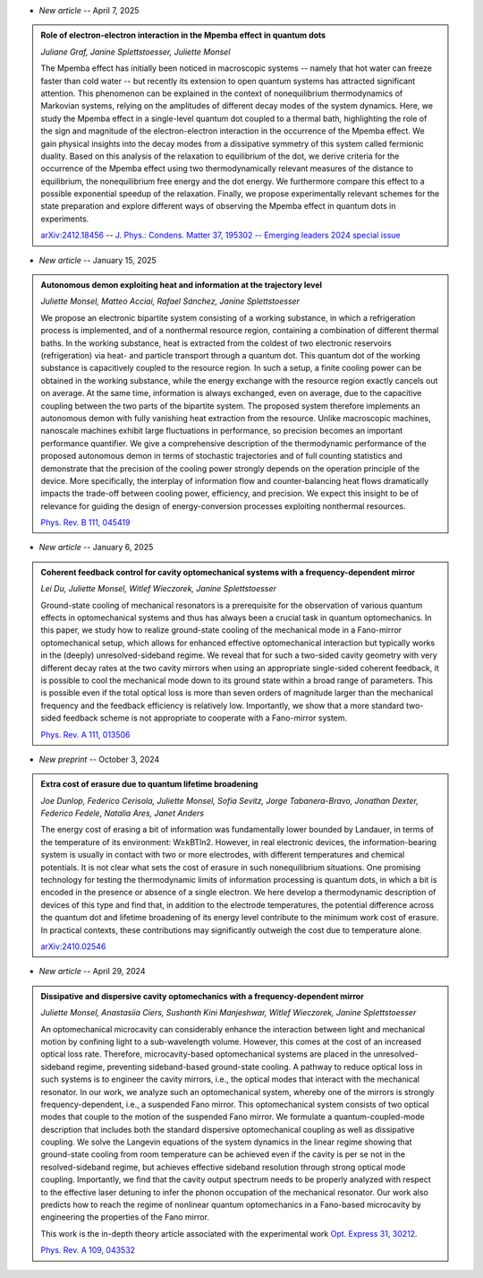 .. ~ This file is generated by the script rst_from_bib.py during the compilation, any manual edit will be overriden.


- *New article* -- April 7, 2025

.. admonition::  Role of electron-electron interaction in the Mpemba effect in quantum dots
    :class: preprint

    *Juliane Graf, Janine Splettstoesser, Juliette Monsel*

    .. image:: assets/Graf2024Dec.svg
        :align: right

    The Mpemba effect has initially been noticed in macroscopic systems -- namely that hot water can freeze faster than cold water -- but recently its extension to open quantum systems has attracted significant attention. This phenomenon can be explained in the context of nonequilibrium thermodynamics of Markovian systems, relying on the amplitudes of different decay modes of the system dynamics. Here, we study the Mpemba effect in a single-level quantum dot coupled to a thermal bath, highlighting the role of the sign and magnitude of the electron-electron interaction in the occurrence of the Mpemba effect. We gain physical insights into the decay modes from a dissipative symmetry of this system called fermionic duality. Based on this analysis of the relaxation to equilibrium of the dot, we derive criteria for the occurrence of the Mpemba effect using two thermodynamically relevant measures of the distance to equilibrium, the nonequilibrium free energy and the dot energy. We furthermore compare this effect to a possible exponential speedup of the relaxation. Finally, we propose experimentally relevant schemes for the state preparation and explore different ways of observing the Mpemba effect in quantum dots in experiments.

    `arXiv:2412.18456 <https://arxiv.org/abs/2412.18456>`_ -- `J. Phys.: Condens. Matter 37, 195302 -- Emerging leaders 2024 special issue <https://doi.org/10.1088/1361-648x/adc3e3>`_
    

- *New article* -- January 15, 2025

.. admonition::  Autonomous demon exploiting heat and information at the trajectory level
    :class: preprint

    *Juliette Monsel, Matteo Acciai, Rafael Sánchez, Janine Splettstoesser*

    .. image:: assets/Monsel2024Sep.svg
        :align: right

    We propose an electronic bipartite system consisting of a working substance, in which a refrigeration process is implemented, and of a nonthermal resource region, containing a combination of different thermal baths. In the working substance, heat is extracted from the coldest of two electronic reservoirs (refrigeration) via heat- and particle transport through a quantum dot. This quantum dot of the working substance is capacitively coupled to the resource region. In such a setup, a finite cooling power can be obtained in the working substance, while the energy exchange with the resource region exactly cancels out on average. At the same time, information is always exchanged, even on average, due to the capacitive coupling between the two parts of the bipartite system. The proposed system therefore implements an autonomous demon with fully vanishing heat extraction from the resource. Unlike macroscopic machines, nanoscale machines exhibit large fluctuations in performance, so precision becomes an important performance quantifier. We give a comprehensive description of the thermodynamic performance of the proposed autonomous demon in terms of stochastic trajectories and of full counting statistics and demonstrate that the precision of the cooling power strongly depends on the operation principle of the device. More specifically, the interplay of information flow and counter-balancing heat flows dramatically impacts the trade-off between cooling power, efficiency, and precision. We expect this insight to be of relevance for guiding the design of energy-conversion processes exploiting nonthermal resources.

    `Phys. Rev. B 111, 045419 <https://link.aps.org/doi/10.1103/PhysRevB.111.045419>`_
    

- *New article* -- January 6, 2025

.. admonition::  Coherent feedback control for cavity optomechanical systems with a frequency-dependent mirror
    :class: preprint

    *Lei Du, Juliette Monsel, Witlef Wieczorek, Janine Splettstoesser*

    .. image:: assets/Du2024May.svg
        :align: right

    Ground-state cooling of mechanical resonators is a prerequisite for the observation of various quantum effects in optomechanical systems and thus has always been a crucial task in quantum optomechanics. In this paper, we study how to realize ground-state cooling of the mechanical mode in a Fano-mirror optomechanical setup, which allows for enhanced effective optomechanical interaction but typically works in the (deeply) unresolved-sideband regime. We reveal that for such a two-sided cavity geometry with very different decay rates at the two cavity mirrors when using an appropriate single-sided coherent feedback, it is possible to cool the mechanical mode down to its ground state within a broad range of parameters. This is possible even if the total optical loss is more than seven orders of magnitude larger than the mechanical frequency and the feedback efficiency is relatively low. Importantly, we show that a more standard two-sided feedback scheme is not appropriate to cooperate with a Fano-mirror system.

    `Phys. Rev. A 111, 013506 <https://doi.org/10.1103/PhysRevA.111.013506>`_
    

- *New preprint* -- October 3, 2024

.. admonition::  Extra cost of erasure due to quantum lifetime broadening
    :class: preprint

    *Joe Dunlop, Federico Cerisola, Juliette Monsel, Sofia Sevitz, Jorge Tabanera-Bravo, Jonathan Dexter, Federico Fedele, Natalia Ares, Janet Anders*

    .. image:: assets/Dunlop2024Oct.svg
        :align: right

    The energy cost of erasing a bit of information was fundamentally lower bounded by Landauer, in terms of the temperature of its environment: W≥kBTln2. However, in real electronic devices, the information-bearing system is usually in contact with two or more electrodes, with different temperatures and chemical potentials. It is not clear what sets the cost of erasure in such nonequilibrium situations. One promising technology for testing the thermodynamic limits of information processing is quantum dots, in which a bit is encoded in the presence or absence of a single electron. We here develop a thermodynamic description of devices of this type and find that, in addition to the electrode temperatures, the potential difference across the quantum dot and lifetime broadening of its energy level contribute to the minimum work cost of erasure. In practical contexts, these contributions may significantly outweigh the cost due to temperature alone.

    `arXiv:2410.02546 <https://arxiv.org/abs/2410.02546>`_
    

- *New article* -- April 29, 2024

.. admonition::  Dissipative and dispersive cavity optomechanics with a frequency-dependent mirror
    :class: preprint

    *Juliette Monsel, Anastasiia Ciers, Sushanth Kini Manjeshwar, Witlef Wieczorek, Janine Splettstoesser*

    .. image:: assets/Monsel2023Nov.svg
        :align: right

    An optomechanical microcavity can considerably enhance the interaction between light and mechanical motion by confining light to a sub-wavelength volume. However, this comes at the cost of an increased optical loss rate. Therefore, microcavity-based optomechanical systems are placed in the unresolved-sideband regime, preventing sideband-based ground-state cooling. A pathway to reduce optical loss in such systems is to engineer the cavity mirrors, i.e., the optical modes that interact with the mechanical resonator. In our work, we analyze such an optomechanical system, whereby one of the mirrors is strongly frequency-dependent, i.e., a suspended Fano mirror. This optomechanical system consists of two optical modes that couple to the motion of the suspended Fano mirror. We formulate a quantum-coupled-mode description that includes both the standard dispersive optomechanical coupling as well as dissipative coupling. We solve the Langevin equations of the system dynamics in the linear regime showing that ground-state cooling from room temperature can be achieved even if the cavity is per se not in the resolved-sideband regime, but achieves effective sideband resolution through strong optical mode coupling. Importantly, we find that the cavity output spectrum needs to be properly analyzed with respect to the effective laser detuning to infer the phonon occupation of the mechanical resonator. Our work also predicts how to reach the regime of nonlinear quantum optomechanics in a Fano-based microcavity by engineering the properties of the Fano mirror.
    
    This work is the in-depth theory article associated with the experimental work `Opt. Express 31, 30212 <https://doi.org/10.1364/OE.496447>`_.

    `Phys. Rev. A 109, 043532 <https://doi.org/10.1103/PhysRevA.109.043532>`_
    